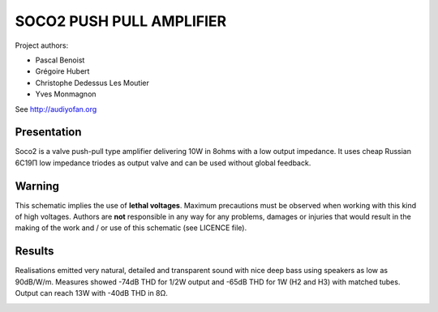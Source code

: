 =========================
SOCO2 PUSH PULL AMPLIFIER
=========================

Project authors:

- Pascal Benoist
- Grégoire Hubert
- Christophe Dedessus Les Moutier
- Yves Monmagnon

See http://audiyofan.org 


Presentation
------------

Soco2 is a valve push-pull type amplifier delivering 10W in 8ohms with a low output impedance. It uses cheap Russian 6C19Π low impedance triodes as output valve and can be used without global feedback.

Warning
-------

This schematic implies the use of **lethal voltages**. Maximum precautions must be observed when working with this kind of high voltages. Authors are **not** responsible in any way for any problems, damages or injuries that would result in the making of the work and / or use of this schematic (see LICENCE file).

Results
-------

Realisations emitted very natural, detailed and transparent sound with nice deep bass using speakers as low as 90dB/W/m. Measures showed -74dB THD for 1/2W output and -65dB THD for 1W (H2 and H3) with matched tubes. Output can reach 13W with -40dB THD in 8Ω. 
    
.. image:: build/schematics/amplifier.png
.. image:: build/schematics/psu.png

